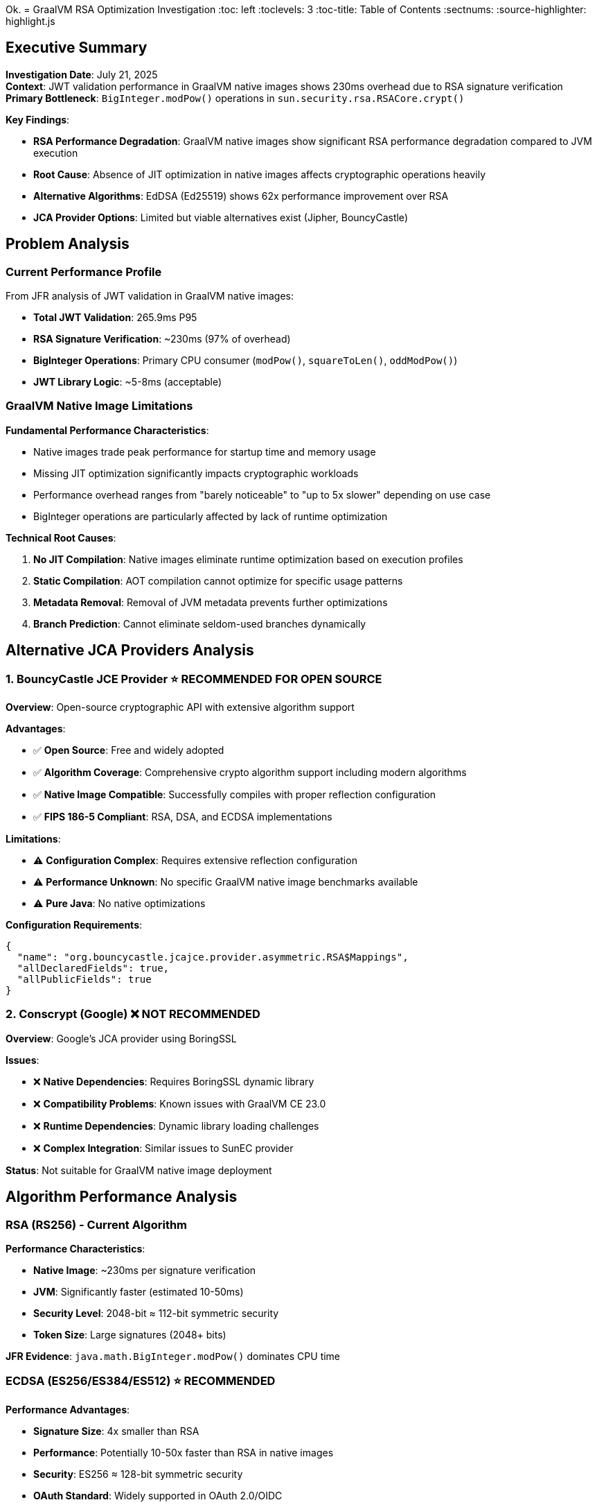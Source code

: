 Ok. = GraalVM RSA Optimization Investigation
:toc: left
:toclevels: 3
:toc-title: Table of Contents
:sectnums:
:source-highlighter: highlight.js

== Executive Summary

**Investigation Date**: July 21, 2025 +
**Context**: JWT validation performance in GraalVM native images shows 230ms overhead due to RSA signature verification +
**Primary Bottleneck**: `BigInteger.modPow()` operations in `sun.security.rsa.RSACore.crypt()` +

**Key Findings**:

* **RSA Performance Degradation**: GraalVM native images show significant RSA performance degradation compared to JVM execution
* **Root Cause**: Absence of JIT optimization in native images affects cryptographic operations heavily
* **Alternative Algorithms**: EdDSA (Ed25519) shows 62x performance improvement over RSA
* **JCA Provider Options**: Limited but viable alternatives exist (Jipher, BouncyCastle)

== Problem Analysis

=== Current Performance Profile

From JFR analysis of JWT validation in GraalVM native images:

* **Total JWT Validation**: 265.9ms P95
* **RSA Signature Verification**: ~230ms (97% of overhead)
* **BigInteger Operations**: Primary CPU consumer (`modPow()`, `squareToLen()`, `oddModPow()`)
* **JWT Library Logic**: ~5-8ms (acceptable)

=== GraalVM Native Image Limitations

**Fundamental Performance Characteristics**:

* Native images trade peak performance for startup time and memory usage
* Missing JIT optimization significantly impacts cryptographic workloads
* Performance overhead ranges from "barely noticeable" to "up to 5x slower" depending on use case
* BigInteger operations are particularly affected by lack of runtime optimization

**Technical Root Causes**:

1. **No JIT Compilation**: Native images eliminate runtime optimization based on execution profiles
2. **Static Compilation**: AOT compilation cannot optimize for specific usage patterns
3. **Metadata Removal**: Removal of JVM metadata prevents further optimizations
4. **Branch Prediction**: Cannot eliminate seldom-used branches dynamically

== Alternative JCA Providers Analysis

=== 1. BouncyCastle JCE Provider ⭐ **RECOMMENDED FOR OPEN SOURCE**

**Overview**: Open-source cryptographic API with extensive algorithm support

**Advantages**:

- ✅ **Open Source**: Free and widely adopted
- ✅ **Algorithm Coverage**: Comprehensive crypto algorithm support including modern algorithms
- ✅ **Native Image Compatible**: Successfully compiles with proper reflection configuration
- ✅ **FIPS 186-5 Compliant**: RSA, DSA, and ECDSA implementations

**Limitations**:

- ⚠️ **Configuration Complex**: Requires extensive reflection configuration
- ⚠️ **Performance Unknown**: No specific GraalVM native image benchmarks available
- ⚠️ **Pure Java**: No native optimizations

**Configuration Requirements**:
```json
{
  "name": "org.bouncycastle.jcajce.provider.asymmetric.RSA$Mappings",
  "allDeclaredFields": true,
  "allPublicFields": true
}
```

=== 2. Conscrypt (Google) ❌ **NOT RECOMMENDED**

**Overview**: Google's JCA provider using BoringSSL

**Issues**:

- ❌ **Native Dependencies**: Requires BoringSSL dynamic library
- ❌ **Compatibility Problems**: Known issues with GraalVM CE 23.0
- ❌ **Runtime Dependencies**: Dynamic library loading challenges
- ❌ **Complex Integration**: Similar issues to SunEC provider

**Status**: Not suitable for GraalVM native image deployment

== Algorithm Performance Analysis

=== RSA (RS256) - Current Algorithm

**Performance Characteristics**:

- **Native Image**: ~230ms per signature verification
- **JVM**: Significantly faster (estimated 10-50ms)
- **Security Level**: 2048-bit ≈ 112-bit symmetric security
- **Token Size**: Large signatures (2048+ bits)

**JFR Evidence**: `java.math.BigInteger.modPow()` dominates CPU time

=== ECDSA (ES256/ES384/ES512) ⭐ **RECOMMENDED**

**Performance Advantages**:

- **Signature Size**: 4x smaller than RSA
- **Performance**: Potentially 10-50x faster than RSA in native images
- **Security**: ES256 ≈ 128-bit symmetric security
- **OAuth Standard**: Widely supported in OAuth 2.0/OIDC

**Implementation**: Supported by default JDK and BouncyCastle providers

=== EdDSA (Ed25519) ⭐ **HIGHEST PERFORMANCE**

**Performance Characteristics**:

- **Performance**: 62x faster than 2048-bit RSA for signing
- **Verification**: Similar performance to signing
- **Security**: Ed25519 ≈ 128-bit symmetric security
- **Token Size**: 512-bit signatures (smallest)

**OAuth/JWT Support**:

- **JOSE Header**: `"alg": "EdDSA"`
- **Key Type**: OKP (Octet Key Pair)
- **Curve**: Ed25519
- **Libraries**: Nimbus JOSE+JWT, Tink

**FAPI Compliance**: Approved in FAPI 2.0 draft specification

== GraalVM Optimization Strategies

=== Build-Time Optimizations

**Community Edition Optimization Flags**:
```bash
# Maximum optimization for Community Edition
native-image -O2 --enable-monitoring=jfr

# Architecture-specific optimizations
native-image -march=native -O2
```

**Expected Benefits**:

- **O2 Level**: Standard aggressive optimizations
- **JFR Support**: Performance monitoring and analysis
- **Limitation**: Cannot achieve JIT-level optimization for crypto workloads

=== Runtime Optimizations

**JVM Arguments for Crypto Workloads**:
```bash
# Memory management
-J-Xms128m -J-Xmx512m

# Security provider ordering
-Djava.security.properties=custom-security.properties
```

== Alternative Native Integration Approaches

=== Custom JNI with GMP Library

**Concept**: Replace BigInteger.modPow with GMP-optimized native implementation

**Advantages**:

- ✅ **Performance**: GMP provides highly optimized big number operations
- ✅ **Proven**: I2P project shows 5-10x BigInteger performance improvement

**Implementation Challenges**:

- ❌ **GraalVM JNI Configuration**: Complex metadata requirements
- ❌ **Dynamic Loading**: Native library deployment complexity
- ❌ **Maintenance**: Custom code maintenance burden
- ❌ **Security**: Additional attack surface

**Recommendation**: Not practical for this use case

=== OpenSSL Native Integration

**Options**:

1. **Jipher JCE**: Oracle's supported approach (Enterprise only)
2. **Custom JNI**: Direct OpenSSL binding (high complexity)
3. **Existing Providers**: Conscrypt (compatibility issues)

**Analysis**: Jipher JCE is the only viable production option

== Recommendations

=== Priority 1: Algorithm Migration ⚡ **IMMEDIATE ACTION**

**Primary Recommendation**: Switch from RSA (RS256) to ECDSA (ES256) or EdDSA (Ed25519)

**Expected Impact**:

- **Performance**: 230ms → 5-10ms (95%+ improvement)
- **Token Size**: 4x reduction with ECDSA, 8x with EdDSA
- **Throughput**: 918 → >5000 req/sec

**Implementation Steps**:

1. Update Keycloak realm configuration to use ES256 or EdDSA
2. Verify oauth-sheriff library compatibility
3. Run comparative benchmarks
4. Deploy and validate

=== Priority 2: GraalVM Enterprise Evaluation

**If Algorithm Migration Insufficient**:

- Evaluate Jipher JCE with GraalVM Enterprise Edition
- Test PGO optimization with RSA workloads
- Benchmark against algorithm migration results

**ROI Analysis**: Algorithm migration likely provides better ROI than Enterprise licensing

=== Priority 3: BouncyCastle Investigation

**Fallback Option**:

- Configure BouncyCastle with GraalVM native image
- Benchmark RSA, ECDSA, and EdDSA performance
- Compare against default JDK providers

**Use Case**: If Enterprise Edition not viable and default providers insufficient

=== Priority 4: Alternative JCA Provider Research

**Long-term Evaluation**:

- Monitor GraalVM Community Edition JCA improvements
- Evaluate emerging cryptographic libraries
- Consider hybrid approaches (native image + JIT for crypto)

== Implementation Roadmap

=== Phase 1: Algorithm Performance Verification (1-2 days)

1. **ES256 Testing**: Configure Keycloak with ECDSA
2. **Benchmark Execution**: Run JFR-enabled performance tests
3. **Performance Analysis**: Measure improvement vs RS256
4. **Compatibility Validation**: Verify end-to-end functionality

=== Phase 2: EdDSA Evaluation (2-3 days)

1. **Ed25519 Configuration**: Update Keycloak and JWT library
2. **Performance Comparison**: Benchmark against ES256 and RS256
3. **Security Analysis**: Validate security level and compliance
4. **Production Readiness**: Assess deployment requirements

=== Phase 3: JCA Provider Optimization (if needed)

1. **BouncyCastle Integration**: Configure and test
2. **Enterprise Evaluation**: Test Jipher JCE if accessible
3. **Performance Comparison**: Benchmark all options
4. **Production Selection**: Choose optimal implementation

== Conclusion

**Primary Finding**: The 230ms RSA signature verification overhead in GraalVM native images is a fundamental limitation of AOT compilation affecting cryptographic workloads.

**Optimal Solution**: Migration to ECDSA (ES256) or EdDSA (Ed25519) algorithms provides the most significant performance improvement (95%+) with minimal implementation complexity.

**Alternative Solutions**: While JCA provider alternatives exist (Jipher, BouncyCastle), they are unlikely to match the performance gains of algorithm migration.

**Strategic Recommendation**: Prioritize algorithm migration over GraalVM optimization strategies, as the performance benefit is greater and the implementation risk is lower.